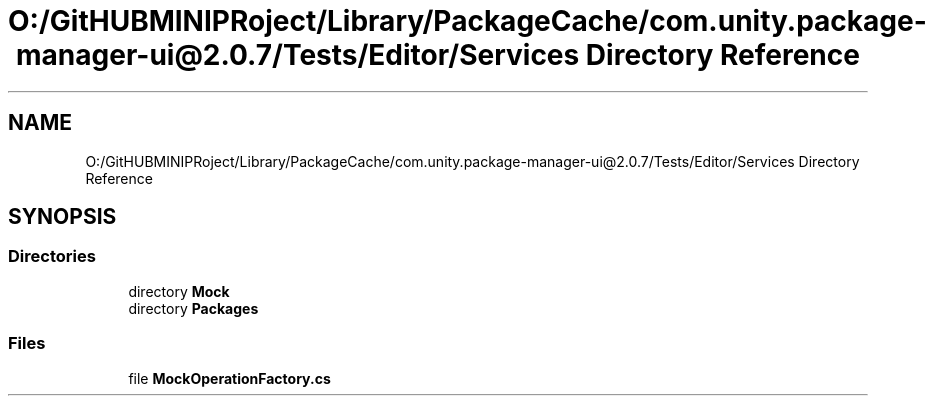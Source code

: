 .TH "O:/GitHUBMINIPRoject/Library/PackageCache/com.unity.package-manager-ui@2.0.7/Tests/Editor/Services Directory Reference" 3 "Sat Jul 20 2019" "Version https://github.com/Saurabhbagh/Multi-User-VR-Viewer--10th-July/" "Multi User Vr Viewer" \" -*- nroff -*-
.ad l
.nh
.SH NAME
O:/GitHUBMINIPRoject/Library/PackageCache/com.unity.package-manager-ui@2.0.7/Tests/Editor/Services Directory Reference
.SH SYNOPSIS
.br
.PP
.SS "Directories"

.in +1c
.ti -1c
.RI "directory \fBMock\fP"
.br
.ti -1c
.RI "directory \fBPackages\fP"
.br
.in -1c
.SS "Files"

.in +1c
.ti -1c
.RI "file \fBMockOperationFactory\&.cs\fP"
.br
.in -1c
